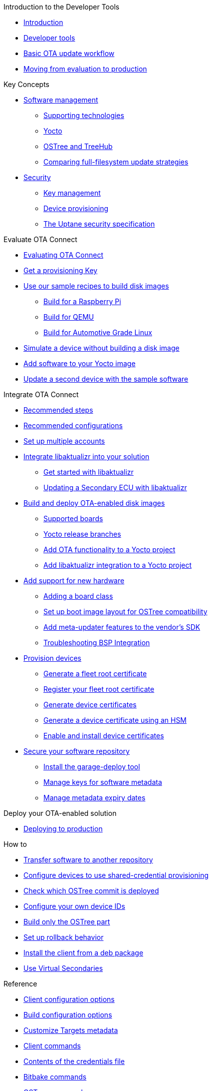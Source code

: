 // MC: NOTE ABOUT TOC
// Adding "pageroot" attr so that TOC that will also work directly in GitHub. Because...
// In Antora the "pages" subdir is implcit added to the xref path at build time.
// if you add "/pages" Antora will intepret it as "pages/pages".
// The pages subdir is NOT implicit when viewing source files in Github.

ifdef::env-github[:pageroot: pages/]
ifndef::env-github[:pageroot:]

.Introduction to the Developer Tools
* xref:{pageroot}index.adoc[Introduction]
* xref:{pageroot}developer-tools.adoc[Developer tools]
* xref:{pageroot}workflow-overview.adoc[Basic OTA update workflow]
* xref:{pageroot}evaluation-to-prod.adoc[Moving from evaluation to production]
// NEW topics

.Key Concepts
// NEW/updated topics
* xref:{pageroot}software-management.adoc[Software management]
** xref:{pageroot}supporting-technologies.adoc[Supporting technologies]
** xref:{pageroot}yocto.adoc[Yocto]
// ---
** xref:{pageroot}ostree-and-treehub.adoc[OSTree and TreeHub]
** xref:{pageroot}comparing-full-filesystem-update-strategies.adoc[Comparing full-filesystem update strategies]
// ---
* xref:{pageroot}security.adoc[Security]
** xref:{pageroot}pki.adoc[Key management]
** xref:{pageroot}client-provisioning-methods.adoc[Device provisioning]
** xref:{pageroot}uptane.adoc[The Uptane security specification]
// future iteration: * xref:{pageroot}prod-intro[Testing and production environments]


.Evaluate OTA Connect
* xref:{pageroot}intro-evaluate.adoc[Evaluating OTA Connect]
* xref:{pageroot}generating-provisioning-credentials.adoc[Get a provisioning Key]
* xref:{pageroot}build-images.adoc[Use our sample recipes to build disk images]
** xref:{pageroot}build-raspberry.adoc[Build for a Raspberry Pi]
** xref:{pageroot}build-qemu.adoc[Build for QEMU]
** xref:{pageroot}build-agl.adoc[Build for Automotive Grade Linux]
* xref:{pageroot}simulate-device-basic.adoc[Simulate a device without building a disk image]
* xref:{pageroot}pushing-updates.adoc[Add software to your Yocto image]
* xref:{pageroot}update-single-device.adoc[Update a second device with the sample software]

.Integrate OTA Connect
* xref:{pageroot}intro-prep.adoc[Recommended steps]
* xref:{pageroot}recommended-clientconfig.adoc[Recommended configurations]
* xref:{pageroot}account-setup.adoc[Set up multiple accounts]

* xref:{pageroot}libaktualizr-why-use.adoc[Integrate libaktualizr into your solution]
** xref:{pageroot}libaktualizr-getstarted.adoc[Get started with libaktualizr]
** xref:{pageroot}libaktualizr-update-secondary.adoc[Updating a Secondary ECU with libaktualizr]

* xref:{pageroot}build-ota-enabled-images.adoc[Build and deploy OTA-enabled disk images]
** xref:{pageroot}supported-boards.adoc[Supported boards]
** xref:{pageroot}yocto-release-branches.adoc[Yocto release branches]
** xref:{pageroot}add-ota-functonality-existing-yocto-project.adoc[Add OTA functionality to a Yocto project]
** xref:{pageroot}libaktualizr-integrate.adoc[Add libaktualizr integration to a Yocto project]

* xref:{pageroot}bsp-integration.adoc[Add support for new hardware]
** xref:{pageroot}add-board-class.adoc[Adding a board class]
** xref:{pageroot}setup-boot-image-for-ostree.adoc[Set up boot image layout for OSTree compatibility]
** xref:{pageroot}add-meta-updater-to-vendors-sdk.adoc[Add meta-updater features to the vendor's SDK]
** xref:{pageroot}troubleshooting-bsp-integration.adoc[Troubleshooting BSP Integration]

* xref:{pageroot}device-cred-prov-steps.adoc[Provision devices]
** xref:{pageroot}generate-selfsigned-root.adoc[Generate a fleet root certificate]
** xref:{pageroot}provide-root-cert.adoc[Register your fleet root certificate]
** xref:{pageroot}generate-devicecert.adoc[Generate device certificates]
** xref:{pageroot}hsm-provisioning-example.adoc[Generate a device certificate using an HSM]
** xref:{pageroot}enable-device-cred-provisioning.adoc[Enable and install device certificates]

* xref:{pageroot}secure-software-updates.adoc[Secure your software repository]
** xref:{pageroot}install-garage-sign-deploy.adoc[Install the garage-deploy tool]
** xref:{pageroot}rotating-signing-keys.adoc[Manage keys for software metadata]
** xref:{pageroot}metadata-expiry.adoc[Manage metadata expiry dates]

.Deploy your OTA-enabled solution
* xref:{pageroot}deploy-checklist.adoc[Deploying to production]

.How to
* xref:{pageroot}cross-deploy-images.adoc[Transfer software to another repository]
* xref:{pageroot}enable-shared-cred-provisioning.adoc[Configure devices to use shared-credential provisioning]
* xref:{pageroot}how-can-i-check-which-ostree-version-is-installed.adoc[Check which OSTree commit is deployed]
* xref:{pageroot}use-your-own-deviceid.adoc[Configure your own device IDs]
* xref:{pageroot}build-only-ostree.adoc[Build only the OSTree part]
* xref:{pageroot}rollback.adoc[Set up rollback behavior]
* xref:{pageroot}deb-package-install.adoc[Install the client from a deb package]
* xref:{pageroot}virtual-secondaries.adoc[Use Virtual Secondaries]

.Reference
// MC: Do in second iteration: * xref:{pageroot}otaconnect-identifiers.adoc[Identifiers]
* xref:{pageroot}aktualizr-config-options.adoc[Client configuration options]
* xref:{pageroot}build-configuration.adoc[Build configuration options]
* xref:{pageroot}customise-targets-metadata.adoc[Customize Targets metadata]
* xref:{pageroot}aktualizr-runningmodes-finegrained-commandline-control.adoc[Client commands]
* xref:{pageroot}provisioning-methods-and-credentialszip.adoc[Contents of the credentials file]
* xref:{pageroot}useful-bitbake-commands.adoc[Bitbake commands]
* xref:{pageroot}ostree-usage.adoc[OSTree commands]
// xref:{pageroot}ecu_events.adoc[ECU events]
* xref:{pageroot}meta-updater-usage.adoc[Advanced usage of meta-updater]

.Test and simulate OTA functions
* xref:{pageroot}simulate-device-cred-provtest.adoc[Simulate device credentials]
* xref:{pageroot}posix-secondaries-bitbaking.adoc[Simulate a Primary and Secondary ECU]
** xref:{pageroot}posix-secondaries.adoc[Configuration and emulation on a local host]
* xref:{pageroot}fault-injection.adoc[Simulate installation failures for testing]
* xref:{pageroot}uptane-generator.adoc[Simulate Uptane metadata transactions]
* xref:{pageroot}device-monitoring-with-zabbix.adoc[Monitor aktualizr resource usage with Zabbix]

.Troubleshooting
* xref:{pageroot}troubleshooting.adoc[Troubleshooting]

.For Contributors
// Dev-authored topics
* xref:{pageroot}release-process.adoc[Packaging an aktualizr release on github]
* xref:{pageroot}schema-migrations.adoc[Add a schema migration]
* xref:{pageroot}debugging-tips.adoc[Debugging the client]
* xref:{pageroot}meta-updater-testing.adoc[Testing meta-updater]

